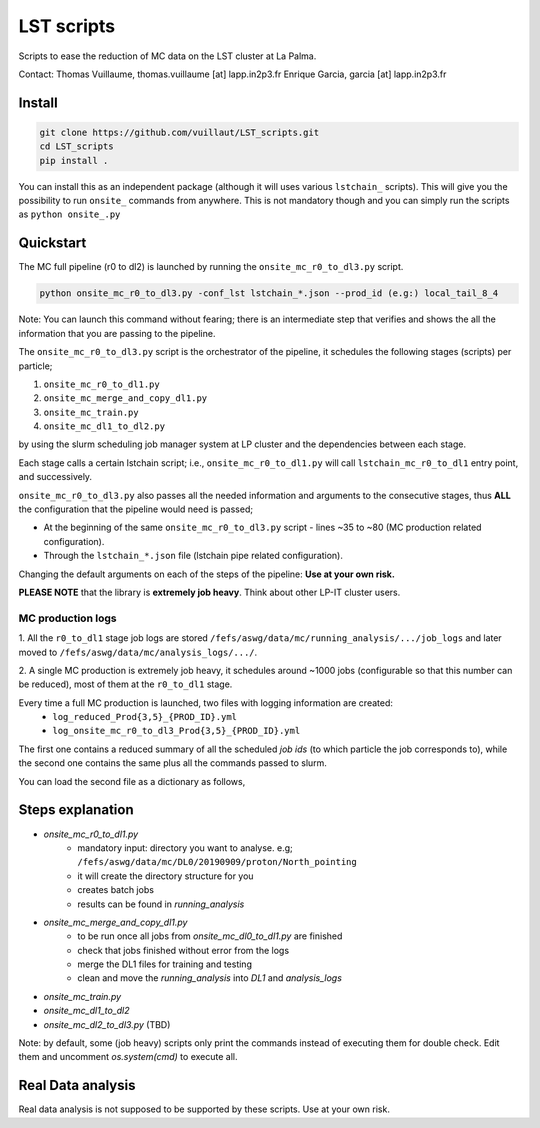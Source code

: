 LST scripts
===========

.. image:: https://travis-ci.com/vuillaut/LST_scripts.svg?branch=master
    :target: https://travis-ci.com/vuillaut/LST_scripts

Scripts to ease the reduction of MC data on the LST cluster at La Palma.   

Contact:
Thomas Vuillaume, thomas.vuillaume [at] lapp.in2p3.fr
Enrique Garcia, garcia [at] lapp.in2p3.fr


Install
-------

.. code-block::

    git clone https://github.com/vuillaut/LST_scripts.git 
    cd LST_scripts 
    pip install .    


You can install this as an independent package (although it will uses various ``lstchain_`` scripts). This will give you the possibility to run ``onsite_`` commands from
anywhere.
This is not mandatory though and you can simply run the scripts as ``python onsite_.py``

Quickstart
----------

The MC full pipeline (r0 to dl2) is launched by running the ``onsite_mc_r0_to_dl3.py`` script.

.. code-block::

    python onsite_mc_r0_to_dl3.py -conf_lst lstchain_*.json --prod_id (e.g:) local_tail_8_4

Note: You can launch this command without fearing; there is an intermediate step that verifies and
shows the all the information that you are passing to the pipeline.

The ``onsite_mc_r0_to_dl3.py`` script is the orchestrator of the pipeline, it schedules the following stages (scripts)
per particle;

1. ``onsite_mc_r0_to_dl1.py``
2. ``onsite_mc_merge_and_copy_dl1.py``
3. ``onsite_mc_train.py``
4. ``onsite_mc_dl1_to_dl2.py``

by using the slurm scheduling job manager system at LP cluster and the dependencies between each stage.


Each stage calls a certain lstchain script; i.e., ``onsite_mc_r0_to_dl1.py`` will call ``lstchain_mc_r0_to_dl1`` entry
point, and successively.

``onsite_mc_r0_to_dl3.py`` also passes all the needed information and arguments to the consecutive stages,
thus **ALL** the configuration that the pipeline would need is passed;

- At the beginning of the same ``onsite_mc_r0_to_dl3.py`` script - lines ~35 to ~80 (MC production related configuration).
- Through the ``lstchain_*.json`` file (lstchain pipe related configuration).

Changing the default arguments on each of the steps of the pipeline: **Use at your own risk.**

**PLEASE NOTE** that the library is **extremely job heavy**. Think about other LP-IT cluster users.

MC production logs
******************
1. All the ``r0_to_dl1`` stage job logs are stored ``/fefs/aswg/data/mc/running_analysis/.../job_logs`` and later
moved to ``/fefs/aswg/data/mc/analysis_logs/.../``.

2. A single MC production is extremely job heavy, it schedules around ~1000 jobs (configurable so that this number can be
reduced), most of them at the ``r0_to_dl1`` stage.

Every time a full MC production is launched, two files with logging information are created:
    - ``log_reduced_Prod{3,5}_{PROD_ID}.yml``
    - ``log_onsite_mc_r0_to_dl3_Prod{3,5}_{PROD_ID}.yml``
The first one contains a reduced summary of all the scheduled `job ids` (to which particle the job corresponds to),
while the second one contains the same plus all the commands passed to slurm.

You can load the second file as a dictionary as follows,

.. code-block:: python
    import yaml
    with open(file) as f:
        prod = yaml.safe_load(f)

    # for example;
    print(prod.keys())
    print(prod['r0_to_dl1'].keys())


Steps explanation
-----------------

- `onsite_mc_r0_to_dl1.py`
    - mandatory input: directory you want to analyse. e.g; ``/fefs/aswg/data/mc/DL0/20190909/proton/North_pointing``
    - it will create the directory structure for you    
    - creates batch jobs    
    - results can be found in `running_analysis`    
- `onsite_mc_merge_and_copy_dl1.py`
    - to be run once all jobs from `onsite_mc_dl0_to_dl1.py` are finished
    - check that jobs finished without error from the logs
    - merge the DL1 files for training and testing
    - clean and move the `running_analysis` into `DL1` and `analysis_logs`
- `onsite_mc_train.py`
- `onsite_mc_dl1_to_dl2`
- `onsite_mc_dl2_to_dl3.py` (TBD)
        

Note: by default, some (job heavy) scripts only print the commands instead of executing them for double check.
Edit them and uncomment `os.system(cmd)` to execute all.


Real Data analysis
------------------

Real data analysis is not supposed to be supported by these scripts. Use at your own risk.
